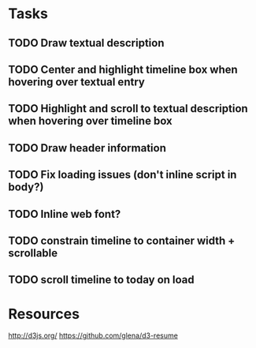 * Tasks
** TODO Draw textual description
** TODO Center and highlight timeline box when hovering over textual entry
** TODO Highlight and scroll to textual description when hovering over timeline box
** TODO Draw header information
** TODO Fix loading issues (don't inline script in body?)
** TODO Inline web font?
** TODO constrain timeline to container width + scrollable
** TODO scroll timeline to today on load
* Resources

  http://d3js.org/
  https://github.com/glena/d3-resume
